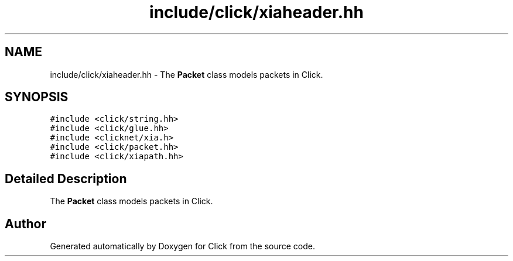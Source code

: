 .TH "include/click/xiaheader.hh" 3 "Thu Oct 12 2017" "Click" \" -*- nroff -*-
.ad l
.nh
.SH NAME
include/click/xiaheader.hh \- The \fBPacket\fP class models packets in Click\&.  

.SH SYNOPSIS
.br
.PP
\fC#include <click/string\&.hh>\fP
.br
\fC#include <click/glue\&.hh>\fP
.br
\fC#include <clicknet/xia\&.h>\fP
.br
\fC#include <click/packet\&.hh>\fP
.br
\fC#include <click/xiapath\&.hh>\fP
.br

.SH "Detailed Description"
.PP 
The \fBPacket\fP class models packets in Click\&. 


.SH "Author"
.PP 
Generated automatically by Doxygen for Click from the source code\&.
